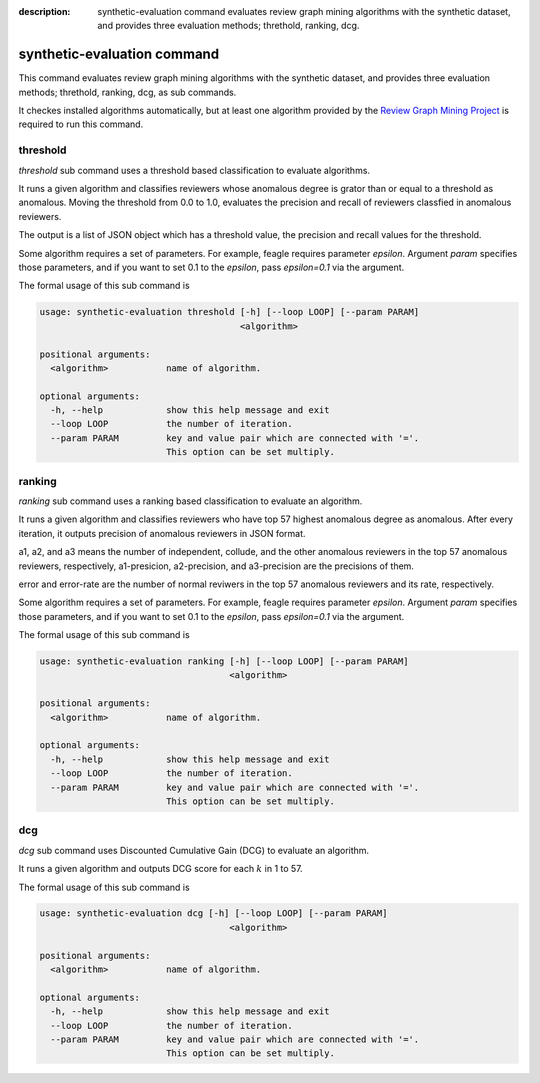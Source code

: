 :description: synthetic-evaluation command evaluates review graph mining
  algorithms with the synthetic dataset,
  and provides three evaluation methods; threthold, ranking, dcg.

synthetic-evaluation command
==============================
This command evaluates review graph mining algorithms with the synthetic dataset,
and provides three evaluation methods; threthold, ranking, dcg, as sub commands.

It checkes installed algorithms automatically, but at least one algorithm
provided by the `Review Graph Mining Project <https://rgmining.github.io/>`_
is required to run this command.


threshold
-----------
`threshold` sub command uses a threshold based classification to evaluate
algorithms.

It runs a given algorithm and classifies reviewers whose anomalous degree is
grator than or equal to a threshold as anomalous.
Moving the threshold from 0.0 to 1.0, evaluates the precision and recall of
reviewers classfied in anomalous reviewers.

The output is a list of JSON object which has a threshold value,
the precision and recall values for the threshold.

Some algorithm requires a set of parameters. For example, feagle requires
parameter `epsilon`. Argument `param` specifies those parameters, and
if you want to set 0.1 to the `epsilon`, pass `epsilon=0.1` via the
argument.

The formal usage of this sub command is

.. code-block:: none

  usage: synthetic-evaluation threshold [-h] [--loop LOOP] [--param PARAM]
                                        <algorithm>

  positional arguments:
    <algorithm>           name of algorithm.

  optional arguments:
    -h, --help            show this help message and exit
    --loop LOOP           the number of iteration.
    --param PARAM         key and value pair which are connected with '='.
                          This option can be set multiply.


ranking
--------
`ranking` sub command uses a ranking based classification to evaluate an
algorithm.

It runs a given algorithm and classifies reviewers who have top 57 highest
anomalous degree as anomalous.
After every iteration, it outputs precision of anomalous reviewers in JSON
format.

a1, a2, and a3 means the number of independent, collude, and the other
anomalous reviewers in the top 57 anomalous reviewers, respectively,
a1-presicion, a2-precision, and a3-precision are the precisions of them.

error and error-rate are the number of normal reviwers in the top 57
anomalous reviewers and its rate, respectively.

Some algorithm requires a set of parameters. For example, feagle requires
parameter `epsilon`. Argument `param` specifies those parameters, and
if you want to set 0.1 to the `epsilon`, pass `epsilon=0.1` via the
argument.

The formal usage of this sub command is

.. code-block:: none

  usage: synthetic-evaluation ranking [-h] [--loop LOOP] [--param PARAM]
                                      <algorithm>

  positional arguments:
    <algorithm>           name of algorithm.

  optional arguments:
    -h, --help            show this help message and exit
    --loop LOOP           the number of iteration.
    --param PARAM         key and value pair which are connected with '='.
                          This option can be set multiply.


dcg
----
`dcg` sub command uses Discounted Cumulative Gain (DCG) to evaluate an
algorithm.

It runs a given algorithm and outputs DCG score for each :math:`k` in 1 to 57.

The formal usage of this sub command is

.. code-block:: none

  usage: synthetic-evaluation dcg [-h] [--loop LOOP] [--param PARAM]
                                      <algorithm>

  positional arguments:
    <algorithm>           name of algorithm.

  optional arguments:
    -h, --help            show this help message and exit
    --loop LOOP           the number of iteration.
    --param PARAM         key and value pair which are connected with '='.
                          This option can be set multiply.
